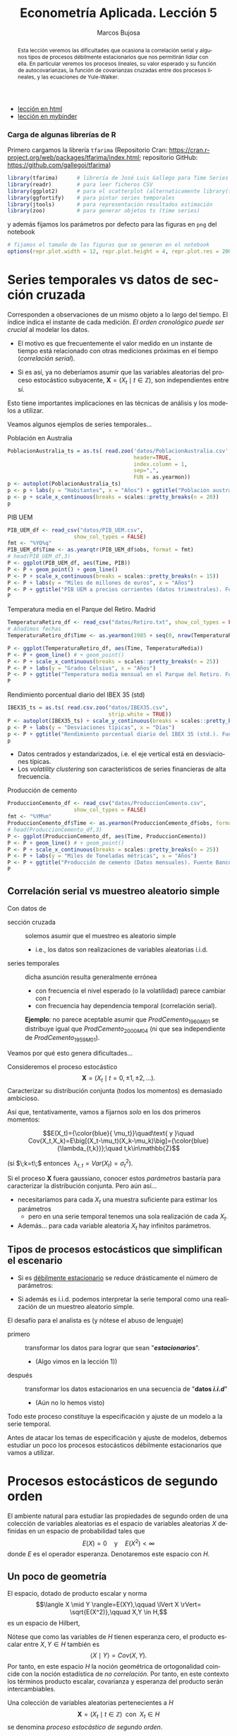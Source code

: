 #+TITLE: Econometría Aplicada. Lección 5
#+author: Marcos Bujosa
#+LANGUAGE: es-es

# +OPTIONS: toc:nil

# +EXCLUDE_TAGS: pngoutput noexport

#+startup: shrink

#+LATEX_HEADER_EXTRA: \usepackage[spanish]{babel}
#+LATEX_HEADER_EXTRA: \usepackage{lmodern}
#+LATEX_HEADER_EXTRA: \usepackage{tabularx}
#+LATEX_HEADER_EXTRA: \usepackage{booktabs}

#+LaTeX_HEADER: \newcommand{\lag}{\mathsf{B}}
#+LaTeX_HEADER: \newcommand{\Sec}[1]{\boldsymbol{#1}}
#+LaTeX_HEADER: \newcommand{\Pol}[1]{\boldsymbol{#1}}

#+LATEX: \maketitle

# M-x jupyter-refresh-kernelspecs

# C-c C-v C-b ejecuta el cuaderno electrónico

#+OX-IPYNB-LANGUAGE: jupyter-R

#+attr_ipynb: (slideshow . ((slide_type . notes)))
#+BEGIN_SRC emacs-lisp :exports none :results silent
(use-package ox-ipynb
  :load-path (lambda () (expand-file-name "ox-ipynb" scimax-dir)))

(setq org-babel-default-header-args:jupyter-R
      '((:results . "value")
	(:session . "jupyter-R")
	(:kernel . "ir")
	(:pandoc . "t")
	(:exports . "both")
	(:cache .   "no")
	(:noweb . "no")
	(:hlines . "no")
	(:tangle . "no")
	(:eval . "never-export")))

(require 'jupyter-R)
;(require 'jupyter)

(org-babel-do-load-languages 'org-babel-load-languages org-babel-load-languages)

(add-to-list 'org-src-lang-modes '("jupyter-R" . R))
#+END_SRC


#+begin_abstract
Esta lección veremos las dificultades que ocasiona la correlación
serial y algunos tipos de procesos débilmente estacionarios que nos
permitirán lidiar con ella. En particular veremos los procesos
lineales, su valor esperado y su función de autocovarianzas, la
función de covarianzas cruzadas entre dos procesos lineales, y las
ecuaciones de Yule-Walker.
#+end_abstract

- [[https://mbujosab.github.io/EconometriaAplicada-SRC/Lecc05.html][lección en html]]
- [[https://mybinder.org/v2/gh/mbujosab/EconometriaAplicada-SRC/HEAD?labpath=Lecc05.ipynb][lección en mybinder]]

***  Carga de algunas librerías de R
   :PROPERTIES:
   :metadata: (slideshow . ((slide_type . notes)))
   :UNNUMBERED: t 
   :END:

# install.packages(c("readr", "latticeExtra", "tfarima"))
# library(readr)
# library(ggplot2)
# install.packages("pastecs")

#+attr_ipynb: (slideshow . ((slide_type . notes)))
Primero cargamos la librería =tfarima= (Repositorio Cran:
https://cran.r-project.org/web/packages/tfarima/index.html;
repositorio GitHub: https://github.com/gallegoj/tfarima)
#+attr_ipynb: (slideshow . ((slide_type . notes)))
#+BEGIN_SRC jupyter-R :results silent :exports code
library(tfarima)      # librería de José Luis Gallego para Time Series
library(readr)        # para leer ficheros CSV
library(ggplot2)      # para el scatterplot (alternaticamente library(tidyverse))
library(ggfortify)    # para pintar series temporales
library(jtools)       # para representación resultados estimación
library(zoo)          # para generar objetos ts (time series)
#+END_SRC
#+attr_ipynb: (slideshow . ((slide_type . notes)))
y además fijamos los parámetros por defecto para las figuras en =png=
del notebook
#+attr_ipynb: (slideshow . ((slide_type . notes)))
#+BEGIN_SRC jupyter-R :results silent :exports code
# fijamos el tamaño de las figuras que se generan en el notebook
options(repr.plot.width = 12, repr.plot.height = 4, repr.plot.res = 200)
#+END_SRC


* Series temporales vs datos de sección cruzada
   :PROPERTIES:
   :metadata: (slideshow . ((slide_type . slide)))
   :END:

Corresponden a observaciones de un mismo objeto a lo largo del
tiempo. El índice indica el instante de cada medición. /El orden
cronológico puede ser crucial/ al modelar los datos.

- El motivo es que frecuentemente el valor medido en un instante de
  tiempo está relacionado con otras mediciones próximas en el tiempo
  (/correlación serial/).

- Si es así, ya no deberíamos asumir que las variables aleatorias del
  proceso estocástico subyacente, $\boldsymbol{X}=(X_t\mid
  t\in\mathbb{Z})$, son independientes entre sí.

Esto tiene importantes implicaciones en las técnicas de análisis y
los modelos a utilizar.
#+latex: \bigskip

Veamos algunos ejemplos de series temporales...

**** Población en Australia
   :PROPERTIES:
   :metadata: (slideshow . ((slide_type . subslide)))
   :END:


#+attr_ipynb: (slideshow . ((slide_type . notes)))
#+BEGIN_SRC jupyter-R :results file :output-dir ./img/lecc05/ :file PoblacionAustralia.png :exports code :results silent
PoblacionAustralia_ts = as.ts( read.zoo('datos/PoblacionAustralia.csv', 
                                        header=TRUE,
                                        index.column = 1, 
                                        sep=",", 
                                        FUN = as.yearmon))
p <- autoplot(PoblacionAustralia_ts)
p <- p + labs(y = "Habitantes", x = "Años") + ggtitle("Población australiana (datos anuales)")
p <- p + scale_x_continuous(breaks = scales::pretty_breaks(n = 20))
p 
#+END_SRC

#+attr_org: :width 800
#+attr_html: :width 900px
#+attr_latex: :width 425px
[[./img/lecc05/PoblacionAustralia.png]]

**** PIB UEM
   :PROPERTIES:
   :metadata: (slideshow . ((slide_type . subslide)))
   :END:

#+attr_ipynb: (slideshow . ((slide_type . notes)))
#+BEGIN_SRC jupyter-R :results file :output-dir ./img/lecc05/ :file PIB_UEM.png :exports code :results silent
PIB_UEM_df <- read_csv("datos/PIB_UEM.csv",
                     show_col_types = FALSE)
fmt <- "%YQ%q"
PIB_UEM_df$Time <- as.yearqtr(PIB_UEM_df$obs, format = fmt)
# head(PIB_UEM_df,3)
P <- ggplot(PIB_UEM_df, aes(Time, PIB))
P <- P + geom_point() + geom_line()
P <- P + scale_x_continuous(breaks = scales::pretty_breaks(n = 15))
P <- P + labs(y = "Miles de millones de euros", x = "Años")
P <- P + ggtitle("PIB UEM a precios corrientes (datos trimestrales). Fuente Banco de España")
P
#+END_SRC
# p <- p +scale_x_yearqtr(format = fmt)

#+attr_org: :width 800
#+attr_html: :width 900px
#+attr_latex: :width 425px
[[./img/lecc05/PIB_UEM.png]]

**** Temperatura media en el Parque del Retiro. Madrid
   :PROPERTIES:
   :Metadata: (slideshow . ((slide_type . subslide)))
   :ID:       2bfa7ff3-6149-4abb-9623-6b939381ea7e
   :END:

#+attr_ipynb: (slideshow . ((slide_type . skip)))
#+BEGIN_SRC jupyter-R :results file :output-dir ./img/lecc05/ :file TemperaturaReriro.png :exports code :results silent
TemperaturaRetiro_df <- read_csv("datos/Retiro.txt", show_col_types = FALSE)
# Añadimos fechas
TemperaturaRetiro_df$Time <- as.yearmon(1985 + seq(0, nrow(TemperaturaRetiro_df)-1)/12)

P <- ggplot(TemperaturaRetiro_df, aes(Time, TemperaturaMedia))
P <- P + geom_line() # + geom_point() 
P <- P + scale_x_continuous(breaks = scales::pretty_breaks(n = 25))
P <- P + labs(y = "Grados Celsius", x = "Años") 
P <- P + ggtitle("Temperatura media mensual en el Parque del Retiro. Fuente: Comunidad de Madrid")
P
#+END_SRC

#+attr_org: :width 800
#+attr_html: :width 900px
#+attr_latex: :width 425px
[[./img/lecc05/TemperaturaReriro.png]]

**** Rendimiento porcentual diario del IBEX 35 (std)
   :PROPERTIES:
   :Metadata: (slideshow . ((slide_type . subslide)))
   :ID:       2bfa7ff3-6149-4abb-9623-6b939381ea7e
   :END:

#+attr_ipynb: (slideshow . ((slide_type . notes)))
#+BEGIN_SRC jupyter-R :results file :output-dir ./img/lecc05/ :file IBEX35.png :exports code :results silent
IBEX35_ts = as.ts( read.csv.zoo("datos/IBEX35.csv", 
                                strip.white = TRUE))
P <- autoplot(IBEX35_ts) + scale_y_continuous(breaks = scales::pretty_breaks(n = 12))
p <- P + labs(y = "Desviaciones típicas", x = "Días")
p <- P + ggtitle("Rendimiento porcentual diario del IBEX 35 (std.). Fuente: Archivo Prof. Miguel Jerez")
p 
#+END_SRC

#+attr_org: :width 800
#+attr_html: :width 900px
#+attr_latex: :width 425px
[[./img/lecc05/IBEX35.png]]

- Datos centrados y estandarizados, i.e. el eje vertical está en desviaciones típicas.
- Los /volatility clustering/ son característicos de series financieras de alta frecuencia.

**** Producción de cemento
   :PROPERTIES:
   :metadata: (slideshow . ((slide_type . subslide)))
   :END:

#+attr_ipynb: (slideshow . ((slide_type . notes)))
#+BEGIN_SRC jupyter-R :results file :output-dir ./img/lecc05/ :file ProduccionCemento.png :exports code :results silent
ProduccionCemento_df <- read_csv("datos/ProduccionCemento.csv",
                     show_col_types = FALSE)
fmt <- "%YM%m"
ProduccionCemento_df$Time <- as.yearmon(ProduccionCemento_df$obs, format = fmt)
# head(ProduccionCemento_df,3)
P <- ggplot(ProduccionCemento_df, aes(Time, ProduccionCemento))
P <- P + geom_line() # + geom_point() 
P <- P + scale_x_continuous(breaks = scales::pretty_breaks(n = 25))
P <- P + labs(y = "Miles de Toneladas métricas", x = "Años")
P <- P + ggtitle("Producción de cemento (Datos mensuales). Fuente Banco de España")
P
#+END_SRC

#+attr_org: :width 800
#+attr_html: :width 900px
#+attr_latex: :width 425px
[[./img/lecc05/ProduccionCemento.png]]


** Correlación serial vs muestreo aleatorio simple
   :PROPERTIES:
   :metadata: (slideshow . ((slide_type . slide)))
   :ID:       59d7b543-b898-4cf8-8ca9-f0f5e4734121
   :END:


#  [[./Lecc01.slides.html#/1/1/0][Procesos estocásticos y datos de series temporales]]

Con datos de
- sección cruzada :: solemos asumir que el muestreo es aleatorio
  simple
  + i.e., los datos son realizaciones de variables aleatorias i.i.d.

- series temporales :: dicha asunción resulta generalmente errónea
  + con frecuencia el nivel esperado (o la volatilidad) parece cambiar con $t$
  + con frecuencia hay dependencia temporal (correlación serial).

  *Ejemplo*: no parece aceptable asumir que $ProdCemento_{1960M01}$ se
  distribuye igual que $ProdCemento_{2000M04}$ (ni que sea
  independiente de $ProdCemento_{1959M01}$).
#+LATEX: \medskip

Veamos por qué esto genera dificultades...
#+LATEX: \bigskip

#+attr_ipynb: (slideshow . ((slide_type . subslide)))
Consideremos el proceso estocástico $$\boldsymbol{X}=(X_t \mid
t=0,\pm1,\pm2,\ldots).$$ Caracterizar su distribución conjunta (todos
los momentos) es demasiado ambicioso.

#+attr_ipynb: (slideshow . ((slide_type . fragment)))
Así que, tentativamente, vamos a fijarnos /solo/ en los dos primeros
momentos:

$$E(X_t)={\color{blue}{ \mu_t}}\quad\text{ y }\quad
Cov(X_t,X_k)=E\big[(X_t-\mu_t)(X_k-\mu_k)\big]={\color{blue}{\lambda_{t,k}}};\quad t,k\in\mathbb{Z}$$

#+LATEX: \noindent
(si $\;k=t\;$ entonces $\;\lambda_{t,t}=Var(X_t)=\sigma^2_t$).
#+LATEX: \medskip

Si el proceso $\boldsymbol{X}$ fuera gaussiano, conocer estos
/parámetros/ bastaría para caracterizar la distribución conjunta. Pero
aún así...

#+attr_ipynb: (slideshow . ((slide_type . fragment)))
- necesitaríamos para cada $X_t$ una muestra suficiente para estimar los parámetros 
  + pero en una serie temporal tenemos una sola realización de cada $X_t$.  

- Además... para cada variable aleatoria $X_t$ hay infinitos parámetros.

** Tipos de procesos estocásticos que simplifican el escenario
   :PROPERTIES:
   :metadata: (slideshow . ((slide_type . subslide)))
   :END:

- Si es [[./Lecc01.slides.html#/3/1][débilmente estacionario]] se reduce drásticamente el número de
  parámetros:
  \begin{eqnarray}
  E(X_t)  & = \mu \\
  Cov(X_t,X_{t-k}) & = \gamma_k
  \end{eqnarray}
- Si además es i.i.d. podemos interpretar la serie temporal como una
  realización de un muestreo aleatorio simple.
#+attr_ipynb: (slideshow . ((slide_type . fragment)))
El desafío para el analista es (y nótese el abuso de lenguaje)
- primero :: transformar los datos para lograr que sean "*/estacionarios/*".
  - (Algo vimos en la lección 1)) 
- después :: transformar los datos estacionarios en una secuencia de
  "*datos /i.i.d/*" 
  - (Aún no lo hemos visto)

Todo este proceso constituye la especificación y ajuste de un modelo a
la serie temporal.
#+latex: \bigskip

#+attr_ipynb: (slideshow . ((slide_type . fragment)))
Antes de atacar los temas de especificación y ajuste de modelos,
debemos estudiar un poco los procesos estocásticos débilmente
estacionarios que vamos a utilizar.


* Procesos estocásticos de segundo orden
   :PROPERTIES:
   :metadata: (slideshow . ((slide_type . slide)))
   :END:

# También se conocen como estacionarios en varianza o estacionarios de segundo orden.

El ambiente natural para estudiar las propiedades de segundo orden de
una colección de variables aleatorias es el espacio de variables
aleatorias $X$ definidas en un espacio de probabilidad tales que
$$E(X)=0 \quad\text{y}\quad E(X^2)<\infty$$ donde $E$ es el operador
esperanza. Denotaremos este espacio con $H$.

** Un poco de geometría
   :PROPERTIES:
   :metadata: (slideshow . ((slide_type . notes)))
   :END:

#+attr_ipynb: (slideshow . ((slide_type . notes)))
El espacio, dotado de producto escalar y norma $$\langle X \mid Y
\rangle=E(XY),\qquad \lVert X \rVert= \sqrt{E(X^2)},\qquad X,Y \in
H,$$ es un espacio de Hilbert,

Nótese que como las variables de $H$ tienen esperanza cero, el
producto escalar entre $X,Y\in H$ también es $$\langle X \mid Y
\rangle=Cov(X,Y).$$ Por tanto, en este espacio $H$ la noción
geométrica de ortogonalidad coincide con la noción estadística de /no
correlación/. Por tanto, en este contexto los términos producto
escalar, covarianza y esperanza del producto serán intercambiables.
#+latex: \medskip

#+attr_ipynb: (slideshow . ((slide_type . fragment)))
Una colección de variables aleatorias pertenecientes a $H$
$$\boldsymbol{X}=(X_t\mid t\in\mathbb{Z}) \;\text{ con }\; X_t\in H$$
se denomina /proceso estocástico de segundo orden/.

#+attr_ipynb: (slideshow . ((slide_type . fragment)))
Si $\boldsymbol{Y}=(Y_t\mid t\in\mathbb{Z})$ es tal que
$E(Y_t)=\mu\ne0$, entonces $\boldsymbol{Y}$ no es de segundo orden.

Pero basta restar $\mu$ de cada $Y_t$ para tener un proceso
$(\boldsymbol{Y}-\boldsymbol{\mu})$ de segundo orden.

/Por ello siempre asumiremos/ (sin pérdida de generalidad) /que las
variables aleatorias de los procesos estocásticos de esta lección/ (y
la siguiente) /tienen esperanza cero/.

** Función de covarianzas
   :PROPERTIES:
   :metadata: (slideshow . ((slide_type . subslide)))
   :END:


La /función de covarianzas/ de un proceso estocástico $\boldsymbol{X}$
segundo orden es $$\boldsymbol{\gamma}=(\gamma_{s,t}\mid
s,t\in\mathbb{Z})$$ donde $\gamma_{s,t}=Cov(X_s,X_t)\quad
s,t\in\mathbb{Z}$.

Así, para cada par $(s,t)$, la covarianza $\gamma_{s,t}$ mide la
dependencia lineal entre $X_s$ y $X_t$.

#+attr_ipynb: (slideshow . ((slide_type . fragment)))
Esta función $\boldsymbol{\gamma}$ es demasiado general, por eso nos
restringiremos a la subclase de procesos estocásticos /débilmente
estacionarios/; pues simplifican enormemente la /función de
covarianzas/ $\boldsymbol{\gamma}$.

** Proceso estocástico (débilmente) estacionario y su ACF
   :PROPERTIES:
   :metadata: (slideshow . ((slide_type . subslide)))
   :END:

Un proceso estocástico de segundo orden $\boldsymbol{X}$ se dice que
es /débilmente estacionario/ @@latex:(estacionario en covarianza o,
sencillamente, estacionario)@@ si la covarianza entre $X_s$ y $X_t$
solo depende de la diferencia $s-t$ para todo $s,t\in\mathbb{Z}$.

En tal caso se denomina /función de _auto_-covarianzas/ de
$\boldsymbol{X}$ a la secuencia
$$\boldsymbol{\gamma}(z)\;=\;(\gamma_k\mid
k\in\mathbb{Z})\;=\;\sum_{-\infty}^{\infty} \gamma_k z^k$$ donde
$\;\gamma_k=Cov(X_{t+k}, X_{t})\;$ para $k\in\mathbb{Z}$.

#+BEGIN_EXPORT latex
\medskip

Y se denomina matriz de autocovarianzas de
$\boldsymbol{X}$ a la matriz simétrica 
$$\boldsymbol{\Gamma}= \begin{bmatrix}
\gamma_{0}&\gamma_{1}&\gamma_{2}&\cdots\\ 
\gamma_{1}&\gamma_{0}&\gamma_{1}&\cdots\\ 
\gamma_{2}&\gamma_{1}&\gamma_{0}&\cdots\\ 
\vdots&\vdots&\vdots&\ddots
\end{bmatrix}.$$ 

Tanto la secuencia $\boldsymbol{\gamma}$ como la matriz $\boldsymbol{\Gamma}$ son *definidas positivas*; es decir, para todos los enteros $n\geq1$ y escalares $c_1,c_2,\ldots,c_n$

$$\sum_{i=1}^n\sum_{j=1}^n c_i c_j \gamma_{i-j}\geq0$$
ya que
$$%\sum_{i=1}^n\sum_{j=1}^n c_i c_j \gamma_{i-j}=
\sum_{i=1}^n\sum_{j=1}^n c_i c_j Cov(X_i,X_j)=
Cov
\left(
\sum_{i=1}^n c_i X_i,\;
\sum_{j=1}^n c_j X_j
\right)=
\left< \sum_{i=1}^n c_i X_i \mid \sum_{i=1}^n c_i X_i \right>=
\left\lVert \sum_{i=1}^n c_i X_i \right\rVert ^2\geq0.
$$
Esto es equivalente a que las submatrices principales de $\boldsymbol{\Gamma}$ son definidas positivas.
\bigskip

Es más, una secuencia $\boldsymbol{\gamma}$ es definida positiva si y solo si existe un espacio de Hilbert $H$ y un proceso estocástico estacionario $\boldsymbol{X}$ con $X_t\in H$ tales que $\gamma_k=Cov(X_t, X_{t-k})$ para todo $t,k\in\mathbb{Z}$ (Kolmogorov, 1941).
\medskip
#+END_EXPORT

*Propiedades* de la función de autocovarianzas $\boldsymbol{\gamma}$ (ACF):
- $\gamma_0\geq0$
- $\boldsymbol{\gamma}$ _es definida positiva_; y por tanto,
  - $\boldsymbol{\gamma}$ es simétrica: $\gamma_k=\gamma_{-k}$
  - $\boldsymbol{\gamma}$ es acotada: $|\gamma_k|\leq\gamma_0$

@@latex:Si $\gamma_0>0$,@@ llamamos /función de autocorrelación/ (ACF) a la
secuencia:
$\;\boldsymbol{\rho}=\frac{1}{\gamma_0}(\boldsymbol{\gamma})
=\sum\limits_{k\in\mathbb{Z}}\frac{\gamma_k}{\gamma_0}z^k$.


* Procesos estocásticos y notación
   :PROPERTIES:
   :metadata: (slideshow . ((slide_type . slide)))
   :END:


Los procesos estocásticos se pueden sumar y se pueden multiplicar por
escalares.

Si $\boldsymbol{X}$ e $\boldsymbol{Y}$ son dos procesos estocásticos y
$\;a\in\mathbb{R}$, entonces $$\boldsymbol{X}+\boldsymbol{Y}=(X_t+Y_t
\mid t\in\mathbb{Z})\qquad\text{y}\qquad a\boldsymbol{X}=\big(a(X_t)
\mid t\in\mathbb{Z}\big).$$ El conjunto de procesos estocásticos junto
con la suma elemento a elemento y el producto por escalares
constituyen un espacio vectorial.
#+latex:\smallskip

#+attr_ipynb: (slideshow . ((slide_type . subslide)))
Consideremos el proceso estocástico 
$$\boldsymbol{X}=(X_t \mid t=0,\pm1,\pm2,\ldots).$$

Lo podemos denotar con una función generatriz (como hicimos con las
secuencias) $$\boldsymbol{X} \quad = \quad \sum_{t=-\infty}^\infty X_t
z^t \quad\equiv\quad \boldsymbol{X}(z)$$ Recuerde que esto no es una
suma; es una secuencia de variables aleatorias
$$\sum_{t=-\infty}^\infty X_t z^t = (\ldots,\ X_{-2},\ X_{-1},\
X_{0},\ X_{1},\ X_{2},\ldots)$$

#+attr_ipynb: (slideshow . ((slide_type . subslide)))
Sea $\boldsymbol{a}$ una secuencia de números y $\boldsymbol{X}$ un
proceso estocástico tales que _la suma_
$\sum\limits_{k=-\infty}^{\infty}a_kX_{t-k}\;$ _converge_ para todo
$t.\;$ Entonces:
#+latex:\smallskip

Definimos el producto convolución ($∗$) de $\boldsymbol{a}$ con $\boldsymbol{X}$ como el proceso estocástico:
$$\boldsymbol{a}*\boldsymbol{X}=\left(\left.\sum_{r+s=t} a_r X_s \right| t\in\mathbb{Z}\right)$$
es decir
$$(\boldsymbol{a}*\boldsymbol{X})_t=\sum_{r+s=t} a_r X_s,\quad \text{para } t\in\mathbb{Z}.$$
Por tanto, cada elemento de $(\boldsymbol{a}*\boldsymbol{X})$ es una combinación de variables aleatorias de $\boldsymbol{X}$
#+latex:\smallskip

#+attr_ipynb: (slideshow . ((slide_type . subslide)))
Podemos aplicar el operador $\mathsf{B}$ sobre los elementos de un proceso estocástico $\boldsymbol{X}$.
$$\mathsf{B} X_t = X_{t−1},\quad \text{para } t\in\mathbb{Z}.$$

Aplicando el operador $\mathsf{B}$ repetidamente tenemos $$\mathsf{B}^k X_t =
X_{t−k},\quad \text{para } t,z\in\mathbb{Z}$$ 
#+attr_ipynb: (slideshow . ((slide_type . fragment)))
Así, para el polinomio $\boldsymbol{a}(z)=a_0+a_1z+a_2z^2+a_3z^3$, y el proceso estocástico $\boldsymbol{Y}$
\begin{align*}
\boldsymbol{a}(\mathsf{B})Y_t 
& = (a_0+a_1\mathsf{B}+a_2\mathsf{B}^2+a_3\mathsf{B}^3) Y_t \\
% & = a_0 Y_t + a_1 \mathsf{B}^1 Y_t + a_2 \mathsf{B}^2 Y_t + a_3 \mathsf{B}^3 Y_t \\
& = a_0Y_t+a_1Y_{t-1}+a_2Y_{t-2}+a_3Y_{t-3} \\
% & =\sum\nolimits_{r=0}^3 a_r Y_{t-r} \\
& =(\boldsymbol{a}*\boldsymbol{Y})_t,\quad \text{para } t\in\mathbb{Z}
\end{align*}
#+attr_ipynb: (slideshow . ((slide_type . fragment)))
Y en general, si la suma $\sum\limits_{k=-\infty}^{\infty}a_kY_{t-k}$
converge para todo $t$, entonces
# si \(\fbox{$\boldsymbol{a}\in \ell^1$}\), entonces
\begin{align*}
\boldsymbol{a}(\mathsf{B})Y_t 
& = (\cdots+a_{-2}\mathsf{B}^{-2}+a_{-1}\mathsf{B}^{-1}+a_0+a_1\mathsf{B}+a_2\mathsf{B}^2+\cdots) Y_t \\
% & = a_0 Y_t + a_1 \mathsf{B}^1 Y_t + a_2 \mathsf{B}^2 Y_t + a_3 \mathsf{B}^3 Y_t \\
& = \cdots+a_{-2}Y_{t+2}+a_{-1}Y_{t+1}+a_0Y_t+a_1Y_{t-1}+a_2Y_{t-2}+\cdots \\
% & =\sum\nolimits_{r=0}^3 a_r Y_{t-r} \\
& =(\boldsymbol{a}*\boldsymbol{y})_t,\quad \text{para } t\in\mathbb{Z}
\end{align*}


* Ejemplos de procesos (débilmente) estacionarios
   :PROPERTIES:
   :metadata: (slideshow . ((slide_type . slide)))
   :END:

** Proceso de ruido blanco

Una secuencia $\boldsymbol{U}=(U_t\mid t\in\mathbb{Z})$ de variables
aleatorias incorreladas y tales que $$E(U_t)=0\quad\text{ y }\quad
Var(U_t)=E(U_t^2)=\sigma^2$$ para $\;t\in\mathbb{Z}\;$ y
$\;0<\sigma^2<\infty\;$ se llama /proceso de ruido blanco/.
$\quad\boldsymbol{U}\sim WN(0,\sigma^2)$.
#+latex:\medskip

#+attr_ipynb: (slideshow . ((slide_type . fragment)))
Al ser variables aleatorias incorreladas, su función de
autocovarianzas es $$\boldsymbol{\gamma}(z)\;=\;\sigma^2
z^0\;=\;(\ldots,0,0,\sigma^2,0,0,\ldots)$$

- Es el proceso estacionario (no trivial) más sencillo.
- Este proceso es el pilar sobre el que definiremos el resto de
  ejemplos.

# #+attr_ipynb: (slideshow . ((slide_type . fragment)))
# Si el proceso $\boldsymbol{U}$ de ruido blanco está formado por
# variables independientes e idénticamente distribuidas se denota con
# $\;\boldsymbol{U}\sim IID(0,\sigma^2)$.

** Procesos lineales
   :PROPERTIES:
   :metadata: (slideshow . ((slide_type . subslide)))
   :END:

Sea $\boldsymbol{U}\sim WN(0,\sigma^2)$ y sea $\boldsymbol{b}\in
\ell^2$; @@latex: es decir,@@ una secuencia de _cuadrado sumable_
$\;\sum\limits_{j\in\mathbb{Z}}{b}_j^2<\infty$.
#+latex:\medskip

Denominamos /proceso lineal/ al proceso estocástico
$\boldsymbol{X}=\boldsymbol{b}*\boldsymbol{U}$ cuyos elementos son $$X_t
\;=\;(\boldsymbol{b}*\boldsymbol{U})_t
\;=\;\boldsymbol{b}(B)U_t \;=\;\sum_{j=-\infty}^\infty {b}_j
U_{t-j};\qquad t\in\mathbb{Z}.$$

#+attr_ipynb: (slideshow . ((slide_type . notes)))
$\boldsymbol{b}(B)$ se denomina /función de transferencia/ del
filtro lineal que relaciona $X_t$ con $U_t$.
#+latex:\medskip

#+BEGIN_EXPORT latex
El proceso está bien definido puesto que la serie infinita converge en norma por el Teorema de Riesz-Fisher (Pourahmadi, M. 2001, Teorema 9.7).
Y el proceso es estacionario porque, usando la continuidad de los productos escalares (Pourahmadi, M. 2001, Teorema 9.2),
\begin{align*}
\gamma_k=Cov(X_{t+k},X_t)=\langle X_{t+k}\mid X_{t}\rangle 
& = \lim_{m,n\to\infty} 
\left\langle \sum_{i=-m}^m {b}_i U_{t+k-i}\mid \sum_{j=-n}^n {b}_j U_{t-j}\right\rangle\\
& = \sum_{i=-\infty}^\infty \sum_{j=-\infty}^\infty {b}_i {b}_j \langle U_{t+k-i}\mid  U_{t-j} \rangle \\
& = \sigma^2 \sum_{i=-\infty}^\infty \sum_{j=-\infty}^\infty {b}_i {b}_j \delta_{t+k-i,t-j} \; = \; \sigma^2 \sum_{i=-\infty}^\infty {b}_i {b}_{i+k}
\end{align*}
que solo depende de $k$ y donde $\delta_{p,q}$ es la delta de Kronecker.
\medskip

#+END_EXPORT

#+attr_ipynb: (slideshow . ((slide_type . fragment)))
El proceso lineal es /``causal''/ si además $\boldsymbol{b}$ es
una _serie formal_ (i.e.,
$cogrado(\boldsymbol{b})\geq{\color{blue}{0}}$)
$$X_t=\sum_{j=0}^\infty {b}_j U_{t-j};\qquad
t\in\mathbb{Z}$$ $\;$ (pues cada $X_t$ es una suma de variables "/del
presente y pasado/").
#+latex:\medskip

#+attr_ipynb: (slideshow . ((slide_type . fragment)))
La clase de procesos lineales incluye muchas e importantes subclases
de procesos, algunas de las cuales son objeto principal de estudio de
este curso.

*** Media móvil infinita. MA($\infty$)
   :PROPERTIES:
   :metadata: (slideshow . ((slide_type . slide)))
   :END:

Sea $\;\boldsymbol{U}\sim WN(0,\sigma^2)\;$ y sea
$\;\boldsymbol{\psi}\in \ell^2\;$ una serie formal con _infinitos
términos NO nulos_; entonces el proceso estocástico
$\boldsymbol{\psi}*\boldsymbol{U}$, cuyos elementos son $$X_t
\;=\;(\boldsymbol{\psi}*\boldsymbol{U})_t
\;=\;\boldsymbol{\psi}(B)U_t \;=\;\sum_{j=0}^\infty \psi_j
U_{t-j};\qquad t\in\mathbb{Z}$$ se denomina proceso de /media móvil
infinita/ MA($\infty$).
#+latex:\bigskip

#+attr_ipynb: (slideshow . ((slide_type . slide)))
Algunas clases de procesos lineales tienen una representación
parsimoniosa, pues basta un número finito de parámetros para
representarlos completamente. Por ejemplo, cuando
$\boldsymbol{\psi}$ tiene un número finito de términos no nulos...

*** Proceso de media móvil de orden $q$. MA($q$)
   :PROPERTIES:
   :metadata: (slideshow . ((slide_type . fragment)))
   :END:

Sea $\;\boldsymbol{U}\sim WN(0,\sigma^2)\;$ y sea
$\;\boldsymbol{\theta}\;$ un _polinomio de grado $q$_ con
${\color{#008000}{\theta_{0}=1}}$; entonces el proceso estocástico
$\boldsymbol{\theta}*\boldsymbol{U}$, cuyos elementos son $$X_t
\;=\;(\boldsymbol{\theta}*\boldsymbol{U})_t
\;=\;\boldsymbol{\theta}(B)U_t \;=\;\sum_{j=0}^q\theta_j
U_{t-j};\qquad t\in\mathbb{Z}$$ se denomina proceso de /media móvil/
MA($q$).

#+attr_ipynb: (slideshow . ((slide_type . fragment)))
Es decir, si $\;\boldsymbol{\theta}=(1-\theta_1z-\cdots-\theta_qz^q)\;$:
$$ X_t = U_t - \theta_1 U_{t-1} - \cdots - \theta_q U_{t-q}.$$


#+attr_ipynb: (slideshow . ((slide_type . slide)))
Hay otros procesos lineales con representación parsimoniosa.
#+latex:\bigskip

*** Proceso autorregresivo de orden $p$. AR($p$)
   :PROPERTIES:
   :metadata: (slideshow . ((slide_type . fragment)))
   :END:

Sea $\;\boldsymbol{U}\sim WN(0,\sigma^2)\;$, se denomina /proceso
autorregresivo de orden $p$/ a aquel proceso estocástico estacionario
$\;\boldsymbol{X}\;$ que es la solución de la siguiente ecuación en
diferencias $$\boldsymbol{\phi}*\boldsymbol{X}=\boldsymbol{U}$$ donde
$\;\boldsymbol{\phi}\;$ un _polinomio de grado $p$_ con ${\color{#008000}{\phi_{0}=1}}$;
#+latex:\medskip

#+attr_ipynb: (slideshow . ((slide_type . fragment)))
Por tanto, $$(\boldsymbol{\phi}*\boldsymbol{X})_t=
\boldsymbol{\phi}(\mathsf{B})X_t= \sum_{j=0}^p \phi_j X_{t-j} = U_t.$$

#+attr_ipynb: (slideshow . ((slide_type . fragment)))

Si $\;\boldsymbol{\phi}=(1-\phi_1z-\cdots-\phi_pz^p)\;$ entonces
$\boldsymbol{X}=(X_t\mid t\in\mathbb{Z})$ es solución de la ecuación:
$$X_t + \phi_1 X_{t-1} + \cdots + \phi_q X_{t-q} = U_t.$$
#+latex:\medskip

#+attr_ipynb: (slideshow . ((slide_type . subslide)))
El problema con la anterior definición es que la ecuación
$\boldsymbol{\phi}*\boldsymbol{X}=\boldsymbol{U}$ no tiene solución
única (y en algunos casos ninguna solución es
estacionaria). Despejemos $\boldsymbol{X}$ para verlo.

Multiplicando ambos lados de la ecuación por una inversa de
$\boldsymbol{\phi}$ lo logramos:
$$\boldsymbol{X}=inversa(\boldsymbol{\phi})*\boldsymbol{U}.$$ Y si
denotamos la secuencia $inversa(\boldsymbol{\phi})$ con
$\boldsymbol{a}$ entonces
$$X_t=\boldsymbol{a}(\mathsf{B})U_t=\sum_{j\in\mathbb{Z}} a_j
U_{t-j}.$$
#+latex:\medskip

#+attr_ipynb: (slideshow . ((slide_type . fragment)))
Pero... ¿Qué secuencia $\boldsymbol{a}$ usamos como inversa de
$\boldsymbol{\phi}$? Recuerde que hay infinitas y la mayoría no son
sumables (si el polinomio $\boldsymbol{\phi}$ tiene raíces unitarias
ninguna lo es).

#+begin_center
En tal caso la expresión
$\;\boldsymbol{a}(\mathsf{B})U_t=\sum\limits_{j=-\infty}^\infty a_j
U_{t-j}\;$ carece de sentido (pues no converge).
#+end_center
#+latex:\medskip

#+attr_ipynb: (slideshow . ((slide_type . subslide)))
*Requisitos* sobre el polinomio autorregresivo $\boldsymbol{\phi}$

1) Para tener un _proceso lineal_, exigiremos que $\boldsymbol{\phi}$
   _no tenga raíces de módulo 1_.

   Entonces existe una única inversa absolutamente sumable: $\boldsymbol{\phi}^{-1} \in
   \ell^1\subset\ell^2$.

   La inversa $\boldsymbol{a}=\boldsymbol{\phi}^{-1}$ corresponde a la
   única solución /estacionaria/ de
   $\boldsymbol{\phi}*\boldsymbol{X}=\boldsymbol{U}$.  (Si
   $\boldsymbol{\phi}$ tuviera raíces de módulo 1 no existiría ni
   $\boldsymbol{\phi}^{-1}$, ni la solución estacionaria).

   $$X_t=\boldsymbol{\phi}^{-1}(\mathsf{B})U_t=\sum_{j=-\infty}^\infty a_j U_{t-j}$$

2) Para tener un _proceso lineal causal_ exigiremos que las raíces de
   $\boldsymbol{\phi}$ sean mayores que 1 en valor absoluto (_raíces
   fuera del círculo unidad_):
   $\boldsymbol{\phi}^{-1}=\boldsymbol{\phi}^{-\triangleright}$.

   $$X_t=\boldsymbol{\phi}^{-1}(\mathsf{B})U_t=\sum_{j=0}^\infty a_j U_{t-j}$$
#+latex:\bigskip

#+attr_ipynb: (slideshow . ((slide_type . fragment)))
El siguiente modelo lineal es una combinación (o generalización) de
los dos anteriores.

*** Proceso autorregresivo de media móvil. ARMA($p,q$)
   :PROPERTIES:
   :metadata: (slideshow . ((slide_type . slide)))
   :END:

Sea $\;\boldsymbol{U}\sim WN(0,\sigma^2)\;$, se denomina /proceso
autorregresivo de media móvil $(p,q)$/ al proceso estocástico
estacionario $\;\boldsymbol{X}\;$ que es la solución de la ecuación en
diferencias:
$$\boldsymbol{\phi}*\boldsymbol{X}=\boldsymbol{\theta}*\boldsymbol{U}$$
donde el polinomio /autorregresivo/ $\;\boldsymbol{\phi}\;$ tiene
_grado $p$_ con ${\color{#008000}{\phi_{0}=1}}$ y con todas sus raíces
fuera del círculo unidad (/por los motivos anteriormente vistos/); y
el polinomio /de media móvil/ $\;\boldsymbol{\theta}\;$ es _de grado
$q$_ con ${\color{#008000}{\theta_{0}=1}}$; 
# y donde $\boldsymbol{\phi}$ y $\boldsymbol{\theta}$ no tienen raíces comunes
#+latex:\medskip

$$\text{es decir,}\qquad
\boldsymbol{X}=\frac{\boldsymbol{\theta}}{\boldsymbol{\phi}}*\boldsymbol{U};
\qquad\text{donde}\;
\frac{\boldsymbol{\theta}}{\boldsymbol{\phi}}\equiv\boldsymbol{\phi}^{-1}*\boldsymbol{\theta}$$

#+attr_ipynb: (slideshow . ((slide_type . fragment)))
Tanto $\boldsymbol{\phi}^{-1}$ como $\boldsymbol{\theta}$ son
absolutamente sumables y como $\ell^1$ es un anillo,
$\boldsymbol{\phi}^{-1}*\boldsymbol{\theta}\equiv\frac{\boldsymbol{\theta}}{\boldsymbol{\phi}}\in\ell^1$
(también es absolutamente sumable y por tanto de cuadrado sumable),
consecuentemente el proceso estocástico es un proceso lineal.
$$X_t=\frac{\boldsymbol{\theta}}{\boldsymbol{\phi}}(\mathsf{B})U_t=\sum_{j=0}^\infty
a_j U_{t-j}$$ donde
$\boldsymbol{a}=\boldsymbol{\phi}^{-1}*\boldsymbol{\theta}$.
#+latex:\bigskip

*** Proceso autorregresivo de media móvil con media no nula
   :PROPERTIES:
   :metadata: (slideshow . ((slide_type . notes)))
   :END:

#+attr_ipynb: (slideshow . ((slide_type . notes)))
Por último, consideremos un proceso $\boldsymbol{Y}$ con media
distinta de cero, es decir, $$E(Y_t)=\mu\ne0$$ y definamos la
secuencia constante $\boldsymbol{\mu}=\sum\limits_{j\in\mathbb{Z}} \mu
z^j=(\ldots,\mu,\mu,\mu,\ldots)$. 
\medskip

Decimos que $\boldsymbol{Y}$ es un proceso ARMA($p,q$) con media
distinta de cero si $\boldsymbol{X}$ es ARMA($p,q$)
$$\boldsymbol{\phi}*\boldsymbol{X}=\boldsymbol{\theta}*\boldsymbol{U}$$
donde $\boldsymbol{X}=\boldsymbol{Y}-\boldsymbol{\mu}$ es
evidentemente un proceso de media cero.  Por tanto
\begin{align*}
\boldsymbol{\phi}*(\boldsymbol{Y}-\boldsymbol{\mu})=&\boldsymbol{\theta}*\boldsymbol{U}\\
\boldsymbol{\phi}*\boldsymbol{Y}-\boldsymbol{\phi}*\boldsymbol{\mu}=&\boldsymbol{\theta}*\boldsymbol{U}\\
\boldsymbol{\phi}*\boldsymbol{Y}=&\boldsymbol{\phi}*\boldsymbol{\mu}+ \boldsymbol{\theta}*\boldsymbol{U}\\
\end{align*}
Es decir, si $\boldsymbol{\phi}(\mathsf{B})$ es
$\;1-\phi_1\mathsf{B}-\phi_2\mathsf{B}^2-\cdots-\phi_p\mathsf{B}^p,\;$
entonces $$\boldsymbol{\phi}(B){Y_t}=c+\boldsymbol{\theta}(B){U_t}$$
donde $$\;c=(1-\phi_1-\phi_2-\cdots-\phi_p)\mu\;$$ y donde
$\;\mu=E(Y_t)$, es un proceso autorregresivo de media móvil
ARMA($p,q$) /con media no nula/.


* Primeros momentos de procesos estocásticos
   :PROPERTIES:
   :metadata: (slideshow . ((slide_type . slide)))
   :END:

#+BEGIN_EXPORT latex
Por conveniencia denotaremos con $\boldsymbol{1}$ la secuencia constante uno:
$$\boldsymbol{1}=(\ldots,1,1,1,\ldots)=\sum_{t\in\mathbb{Z}}1 z^t.$$
Y con $\boldsymbol{0}$ la secuencia constante cero:
$$\;\boldsymbol{0}=(\ldots,0,0,0,\ldots)=0\cdot\boldsymbol{1}.$$
#+END_EXPORT

Si $E(X_t)<\infty$ para $t\in\mathbb{Z}$, entonces $E(\boldsymbol{X})$ es
la secuencia $$E(\boldsymbol{X})=\big(E(X_t)\mid
t\in\mathbb{Z}\big)=\sum\nolimits_{t\in\mathbb{Z}} E(X_t)
z^t=\big(\ldots,\;E(X_{-1}),\;E(X_{0}),\;E(X_{1}),\ldots\big)$$

#+attr_ipynb: (slideshow . ((slide_type . fragment)))
Si $\boldsymbol{Y}$ tiene segundos momentos finitos, la secuencia de
autocovarianzas _de orden $k$_ es
\begin{align*}
Cov(\boldsymbol{Y},\boldsymbol{Y}*z^k) = &
% \boldsymbol{\gamma_k}= &
E\Big(\big[\boldsymbol{Y}-E(\boldsymbol{Y})\big]\odot\big[(\boldsymbol{Y}-E(\boldsymbol{Y}))*z^k\big]\Big)\\
= & 
\left.\Big(E\big[\big(Y_t-E(Y_t)\big)\big(Y_{t-k}-E(Y_{t-k})\big)\big]\; \right| t\in\mathbb{Z}\Big)\\
=&
% \sum_{t\in\mathbb{Z}} \gamma_{_{k,t}} z^t
(\gamma_{_{k,t}}\mid t\in\mathbb{Z}) \;=\;
(\ldots,\,\gamma_{_{k,-1}},\,{\color{blue}{\gamma_{_{k,0}}}},\,\gamma_{_{k,1}},\,\gamma_{_{k,2}},\ldots);\quad k\in\mathbb{Z}.
\end{align*}
#+latex: \medskip

#+attr_ipynb: (slideshow . ((slide_type . fragment)))
#+latex: \noindent
Cuando $E(X_t)=\mu$ para todo $t\in\mathbb{Z}$, entonces
$E(\boldsymbol{X})$ es una secuencia constante: $$E(\boldsymbol{X}) =
(\mu\mid t\in\mathbb{Z}) = \mu\boldsymbol{1}.$$
#+latex: \smallskip

#+latex: \noindent
Si $\gamma_{_{k,t}}=\gamma_k$ 
para todo $t\in\mathbb{Z}$, 
entonces definimos la _función de autocovarianzas_ (todas):
$$\boldsymbol{\gamma} = (\gamma_{k}\mid k\in\mathbb{Z}) =
(\ldots,\,\gamma_{-1},\,{\color{blue}{\gamma_{0}}},\,\gamma_{1},\,\gamma_{2},\ldots).$$

** Esperanza y autocovarianzas de un proceso lineal
   :PROPERTIES:
   :metadata: (slideshow . ((slide_type . slide)))
   :END:
Sea $\;\boldsymbol{X}=\boldsymbol{\psi}*\boldsymbol{U},\;$ donde
$\boldsymbol{\psi}$ es una serie formal de cuadrado sumable
@@latex:($\boldsymbol{\psi}\in\ell^2$)@@ con cogrado $0$ y
$\;\boldsymbol{U}\sim WN(0,\sigma^2).\quad$ Recordando que la
convolución es una operación lineal: $$E(\boldsymbol{X})
=E(\boldsymbol{\psi}*\boldsymbol{U})
=\boldsymbol{\psi}*E(\boldsymbol{U})
=\boldsymbol{\psi}*\boldsymbol{0}=\boldsymbol{0}.$$ Consecuentemente,
la covarianza de orden $k$ para cada $X_t$ es
\begin{align*}
\gamma_{_{k,t}} = & E\Big[\big(\boldsymbol{\psi}(\mathsf{B})X_t\big)\cdot \big(\boldsymbol{\psi}(\mathsf{B}) X_{t-k}\big)\Big] 
\\ = &
E\Big[
 (\psi_0U_{t}+\psi_1U_{t-1}+\psi_2U_{t-2}\cdots)
 (\psi_0U_{t-k}+\psi_1U_{t-k-1}+\psi_2U_{t-k-2}\cdots)\Big]
\\ = &
\sigma^2\sum\nolimits_{j\in\mathbb{Z}}\psi_{j+k}\psi_j
\qquad \text{ ya que }\; E(U_hU_j)=0\; \text{ si } \;j\ne h,
\end{align*}
que no depende de $t$ ($\boldsymbol{X}$ es estacionario). Es más, por
la última ecuación de la lección 4 $$\;\gamma_k \;=\;
\sigma^2\sum\nolimits_{j\in\mathbb{Z}}\psi_{j+k}\psi_j \;=\;
\sigma^2\big(\boldsymbol{\psi}(z)*\boldsymbol{\psi}(z^{-1})\big)_k
\qquad \text{ para } k\in\mathbb{Z}.$$ Y, por tanto
\begin{equation}
 \label{eqAutoCovarianzaProcesoLineal}
 \boldsymbol{\gamma}=\sigma^2\boldsymbol{\psi}(z)*\boldsymbol{\psi}(z^{-1})
\end{equation}
con grado igual al grado de $\boldsymbol{\psi}$ y cogrado igual a
menos el grado de $\boldsymbol{\psi}$.

# $$\fbox{\(\)}$$
# \begin{align*}
# Cov(\boldsymbol{X},\boldsymbol{X}*z^k) 
# =&E\Big[\boldsymbol{X}\odot(\boldsymbol{X}*z^k)\Big]
# \;=\;
# E\Big[(\boldsymbol{\psi}*\boldsymbol{U})\odot(\boldsymbol{\psi}*\boldsymbol{U}*z^k)\Big]
# \\ = &
# \Big(
# E\Big[
#  (\phi_0U_{t}+\phi_1U_{t-1}+\phi_2U_{t-2}\cdots)
#  (\phi_0U_{t-k}+\phi_1U_{t-k-1}\cdots)\Big]
# \,\Big|\, t\in\mathbb{Z}
# \Big)
# \\ = &
# \Big(\sigma^2\sum_{j\in\mathbb{Z}}\phi_{j+k}\phi_j \;\Big|\; t\in\mathbb{Z} \Big)
# \quad \text{ ya que }\; E(U_hU_j)=0\; \text{ si } \;j\ne h
# \end{align*}

*** Covarianza cruzada entre dos procesos lineales causales
   :PROPERTIES:
   :metadata: (slideshow . ((slide_type . slide)))
   :END:

Sean $\;\boldsymbol{W}=\boldsymbol{\theta}*\boldsymbol{U}\quad$ e
$\quad\boldsymbol{Y}=\boldsymbol{\psi}*\boldsymbol{U},\quad$ donde
$\boldsymbol{\theta}$ y $\boldsymbol{\psi}$ son series formales de
cuadrado sumable con cogrado $0$ y donde $\;\boldsymbol{U}\sim
WN(0,\sigma^2)$.

Entonces la covarianza cruzada (de orden $k\in\mathbb{Z}$) entre $W_t$
e $Y_{t-k}$ es
\begin{align*}
E\Big[W_t\cdot Y_{t-k}\Big] = &
E\Big[\big(\boldsymbol{\theta}(\mathsf{B})U_t\big)\cdot \big(\boldsymbol{\psi}(\mathsf{B}) U_{t-k}\big)\Big] 
\\ = &
E\Big[
 (\theta_0U_{t}+\theta_1U_{t-1}+\theta_2U_{t-2}\cdots)
 (\psi_0U_{t-k}+\psi_1U_{t-k-1}+\psi_2U_{t-k-2}\cdots)\Big]
\\ = &
\sigma^2\sum\nolimits_{j\in\mathbb{Z}}\theta_{j+k}\psi_j
\qquad \text{ ya que }\; E(U_hU_j)=0\; \text{ si } \;j\ne h
\end{align*}
que tampoco depende de $t$. Es más, por la última ecuación de la lección 4
$$\;\gamma_{_{\boldsymbol{W},\boldsymbol{Y}}}(k) =
\sigma^2\sum\nolimits_{j\in\mathbb{Z}}\theta_{j+k}\psi_j =
\sigma^2\big(\boldsymbol{\theta}(z)*\boldsymbol{\psi}(z^{-1})\big)_k\quad
\text{ para todo } k\in\mathbb{Z}.$$ Por tanto, la función de
covarianzas cruzadas es la secuencia
\begin{equation}
 \label{eqCovarianzaCruzadaProcesosLineales}
 \boldsymbol{\gamma_{_{\boldsymbol{W},\boldsymbol{Y}}}} =
 \sigma^2 \boldsymbol{\theta}(z)*\boldsymbol{\psi}(z^{-1})
\end{equation}
de grado igual al grado de $\boldsymbol{\theta}$ y cogrado igual a menos
el grado de $\boldsymbol{\psi}$.

# $$\fbox{\(\)}$$


** Las Ecuaciones de Yule-Walker para un AR($p$) estacionario
   :PROPERTIES:
   :metadata: (slideshow . ((slide_type . slide)))
   :END:

#+latex: \noindent
/Por una parte/ (lado izquierdo):

Si $\boldsymbol{X}$ es un proceso (débilmente) estacionario con
$E(\boldsymbol{X})=\boldsymbol{0}\;$ y $\;\boldsymbol{\phi}$ es una serie
formal absolutamente sumable; entonces para $t,k\in\mathbb{Z}$
\begin{equation}
  E\Big[\Big(\boldsymbol{\phi}(\mathsf{B})X_t\Big)\cdot X_{t-k}\Big]
  \quad = \quad
  \boldsymbol{\phi}(\mathsf{B})E\big(X_t\cdot X_{t-k}\big)
  \quad = \quad
  \boldsymbol{\phi}(\mathsf{B})\gamma_k
  \label{eqnLadoIzquierdoYW}
\end{equation}
que no depende de $t$, por ser $\boldsymbol{X}$ es un proceso
(débilmente) estacionario.
#+latex: \medskip

#+attr_ipynb: (slideshow . ((slide_type . fragment)))
#+latex: \noindent
/Por otra parte/ (lado derecho):

Si $\boldsymbol{X}$ tiene representación
$\;\boldsymbol{X}=\boldsymbol{\psi}*\boldsymbol{U}$ donde
$\;\boldsymbol{U}\sim WN(0,\sigma^2)$ y $\boldsymbol{\psi}$ es una
serie formal de cuadrado sumable con $\psi_0=1$; es decir
# Sea un AR($p$) estacionario:
# $\;\boldsymbol{\phi}*\boldsymbol{X}=\boldsymbol{U};\;$ entonces $\;\boldsymbol{X}=\boldsymbol{\psi}*\boldsymbol{U}$ 
# con $\boldsymbol{\psi}=\frac{1}{\boldsymbol{\phi}}$ y $\psi_0=1$.
# # donde $\boldsymbol{U}\sim WN(0,\sigma^2)$.
#+latex: \noindent
$$\quad X_t=U_t + \sum\nolimits_{j=1}^\infty \psi_j U_{t-j},$$
entonces para $t,k\in\mathbb{Z}$
\begin{equation}
  E[U_t\cdot X_{t-k}] = E\Big[U_t\Big(U_{t-k} + \sum\nolimits_{j=1}^\infty \psi_j U_{t-k-j}\Big) \Big]=
  \begin{cases}
  \sigma^2 & \text{cuando } k=0\\
  0 & \text{cuando } k\ne0
  \end{cases}
  \label{eqnLadoDerechoYW}
\end{equation}
#+latex: \bigskip

#+attr_ipynb: (slideshow . ((slide_type . subslide)))
Sea un AR($p$) estacionario:
$\;\;\boldsymbol{\phi}(\mathsf{B})X_t=U_t\;\;$ donde
$\;\;\boldsymbol{\phi}(z)=1-\phi_1z^1-\cdots-\phi_pz^p.\;$
Multiplicando por $X_{t-k}$ y tomando esperanzas:
$$E\Big[\Big(\boldsymbol{\phi}(\mathsf{B})X_t\Big)\cdot X_{t-k}\Big] =
E[U_t\cdot X_{t-k}]$$

*para $k=0$:* $\quad$ (por $\ref{eqnLadoIzquierdoYW}$ y $\ref{eqnLadoDerechoYW}$)
$$\fbox{\(\boldsymbol{\phi}(\mathsf{B})\gamma_0=\sigma^2\)}
\quad\Rightarrow\quad
\gamma_0-\phi_1\gamma_1-\cdots-\phi_p\gamma_p=\sigma^2
\quad\Rightarrow\quad \sigma^2=\gamma_0-\sum\nolimits_{j=1}^p\phi_j\gamma_j.$$
Dividiendo por $\gamma_0$ (y recordando que $\rho_0=1$):
$$\boldsymbol{\phi}(\mathsf{B})\rho_0=\frac{\sigma^2}{\gamma_0}
\quad\Rightarrow\quad
\fbox{\(\gamma_0=\frac{\sigma^2}{\boldsymbol{\phi}(\mathsf{B})\rho_0}\)}
\quad\Rightarrow\quad
\gamma_0=\frac{\sigma^2}{1-\sum\nolimits_{j=1}^p\phi_j\rho_j}.$$ 
  
*para $k>0$:* $\quad$ (por $\ref{eqnLadoIzquierdoYW}$ y $\ref{eqnLadoDerechoYW}$)
$$\fbox{\(\boldsymbol{\phi}(\mathsf{B})\gamma_k=0\)}
\quad\Rightarrow\quad
\gamma_k-\phi_1\gamma_{k-1}-\cdots-\phi_p\gamma_{k-p}=0
\quad\Rightarrow\quad \gamma_k=\sum\nolimits_{j=1}^p\phi_j\gamma_{k-j}.$$ 
Dividiendo por $\gamma_0$:
$$\fbox{\(\boldsymbol{\phi}(\mathsf{B})\rho_k=0\)}
\quad\Rightarrow\quad
\rho_k-\phi_1\rho_{k-1}-\cdots-\phi_p\rho_{k-p}=0
\quad\Rightarrow\quad \rho_k=\sum\nolimits_{j=1}^p\phi_j\rho_{k-j}.$$

#+attr_ipynb: (slideshow . ((slide_type . notes)))
Por tanto, la estructura autorregresiva del proceso impone que las
autocovarianzas (y las autocorrelaciones) verifiquen las ecuaciones de
Yule-Walker.

** Esperanza y función de autocovarianzas para un ARMA($p,q$)
   :PROPERTIES:
   :metadata: (slideshow . ((slide_type . slide)))
   :END:

# donde $$\boldsymbol{\phi}(z)=1-\phi_1z^1\cdots-\phi_pz^p \quad\text{y}\quad \boldsymbol{\theta}(z)=1-\theta_1z^1\cdots-\theta_qz^q.$$

Sea un ARMA($p,q$) estacionario:
$\boldsymbol{\phi}(\mathsf{B}){X_t}=\boldsymbol{\theta}(\mathsf{B}){U_t}\;$
donde $\boldsymbol{\phi}$ y $\boldsymbol{\theta}$ no tienen raíces
comunes. Multiplicando por $X_{t-k}$, tomando esperanzas y
sustituyendo $X_{t-k}$ por su representación MA($\infty$), donde
$\boldsymbol{\psi}=\frac{\boldsymbol{\theta}}{\boldsymbol{\phi}}$:
$$E\Big[\Big(\boldsymbol{\phi}(\mathsf{B})X_t\Big)\cdot X_{t-k}\Big] =
E\Big[\Big(\boldsymbol{\theta}(\mathsf{B})U_t\Big)\cdot X_{t-k}\Big]
\;=\; E\Big[\Big(\boldsymbol{\theta}(\mathsf{B})U_t\Big)\cdot
\Big(\boldsymbol{\psi}(\mathsf{B})U_{t-k}\Big)\Big]$$ Usando
$\eqref{eqnLadoIzquierdoYW}$, renombrando
$\;\boldsymbol{\theta}(\mathsf{B})U_t=\boldsymbol{W}\;$ y
$\;\boldsymbol{\psi}(\mathsf{B})U_t=\boldsymbol{Y}:\;$
\begin{align*}
  \boldsymbol{\phi}(\mathsf{B})\gamma_k & = \boldsymbol{\gamma_{_{\boldsymbol{W},\boldsymbol{Y}}}}(k)\\
  & =  \sigma^2 \Big(\boldsymbol{\theta}(z)*\boldsymbol{\psi}(z^{-1})\Big)_k & \text{por } \eqref{eqCovarianzaCruzadaProcesosLineales}
\end{align*}
Y como $\boldsymbol{\theta}(z)*\boldsymbol{\psi}(z^{-1})$ tiene grado $q$ y cogrado $-\infty$
\begin{equation}
  \boldsymbol{\phi}(\mathsf{B})\gamma_k = 
  \begin{cases}
     0 & k > q\; \text{(como en un AR)}\\
    \sigma^2 \Big(\boldsymbol{\theta}(z)*\boldsymbol{\psi}(z^{-1})\Big)_k & k\leq q
  \end{cases}
\end{equation}



** COMMENT Esperanza y autocovarianzas de un proceso de ruido blanco :noexports:
   :PROPERTIES:
   :metadata: (slideshow . ((slide_type . skip)))
   :END:
#+attr_ipynb: (slideshow . ((slide_type . skip)))
Un proceso de ruido blanco $\boldsymbol{U}\sim WN(0,\sigma^2)$ es un
proceso /débilmente estacionario/ (o estacionario de segundo orden)
tal que: $$E(U_t)=0;\qquad t\in\mathbb{Z}$$ y $$\boldsymbol{\gamma} =
(\ldots,\,0,\,0,\,{\color{blue}{\sigma^2}},\,0,\,0,\ldots)=\sigma^2
z^0;$$ es decir, $\;\gamma_0=\sigma^2\;$ y $\;\gamma_k=0\;$ para todo
$k\ne0$.
#
